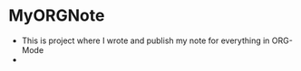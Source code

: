 #+TAGS: { FAILS(f) PARTLY(p) WORKS(w) example(e)}
#+EXPORT_EXCLUDE_TAGS: noexport


* MyORGNote
- This is project where I wrote and publish my note for everything in ORG-Mode
- 
